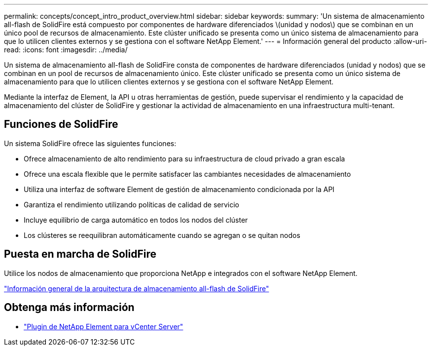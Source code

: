 ---
permalink: concepts/concept_intro_product_overview.html 
sidebar: sidebar 
keywords:  
summary: 'Un sistema de almacenamiento all-flash de SolidFire está compuesto por componentes de hardware diferenciados \(unidad y nodos\) que se combinan en un único pool de recursos de almacenamiento. Este clúster unificado se presenta como un único sistema de almacenamiento para que lo utilicen clientes externos y se gestiona con el software NetApp Element.' 
---
= Información general del producto
:allow-uri-read: 
:icons: font
:imagesdir: ../media/


[role="lead"]
Un sistema de almacenamiento all-flash de SolidFire consta de componentes de hardware diferenciados (unidad y nodos) que se combinan en un pool de recursos de almacenamiento único. Este clúster unificado se presenta como un único sistema de almacenamiento para que lo utilicen clientes externos y se gestiona con el software NetApp Element.

Mediante la interfaz de Element, la API u otras herramientas de gestión, puede supervisar el rendimiento y la capacidad de almacenamiento del clúster de SolidFire y gestionar la actividad de almacenamiento en una infraestructura multi-tenant.



== Funciones de SolidFire

Un sistema SolidFire ofrece las siguientes funciones:

* Ofrece almacenamiento de alto rendimiento para su infraestructura de cloud privado a gran escala
* Ofrece una escala flexible que le permite satisfacer las cambiantes necesidades de almacenamiento
* Utiliza una interfaz de software Element de gestión de almacenamiento condicionada por la API
* Garantiza el rendimiento utilizando políticas de calidad de servicio
* Incluye equilibrio de carga automático en todos los nodos del clúster
* Los clústeres se reequilibran automáticamente cuando se agregan o se quitan nodos




== Puesta en marcha de SolidFire

Utilice los nodos de almacenamiento que proporciona NetApp e integrados con el software NetApp Element.

link:../concepts/concept_solidfire_concepts_solidfire_architecture_overview.html["Información general de la arquitectura de almacenamiento all-flash de SolidFire"]



== Obtenga más información

* https://docs.netapp.com/us-en/vcp/index.html["Plugin de NetApp Element para vCenter Server"^]

